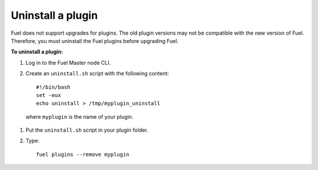 .. _upgrade_uninstall_plugin:

Uninstall a plugin
~~~~~~~~~~~~~~~~~~

Fuel does not support upgrades for plugins. The old plugin versions
may not be compatible with the new version of Fuel. Therefore, you must
uninstall the Fuel plugins before upgrading Fuel.

**To uninstall a plugin:**

#. Log in to the Fuel Master node CLI.
#. Create an ``uninstall.sh`` script with the following content::

      #!/bin/bash
      set -eux
      echo uninstall > /tmp/myplugin_uninstall

  where ``myplugin`` is the name of your plugin.

#. Put the ``uninstall.sh`` script in your plugin folder.
#. Type::

     fuel plugins --remove myplugin

.. seealso::

     - `Fuel Plugin Wiki <https://wiki.openstack.org/wiki/Fuel/Plugins>`_
